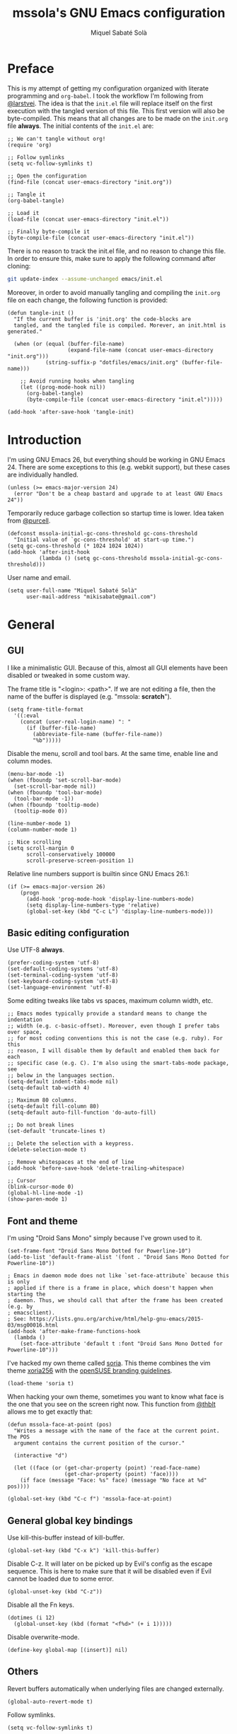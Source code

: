 #+TITLE: mssola's GNU Emacs configuration
#+AUTHOR: Miquel Sabaté Solà
#+EMAIL: mikisabate@gmail.com
#+BABEL: :cache yes
#+PROPERTY: header-args :tangle ~/.emacs.d/init.el

* Preface

This is my attempt of getting my configuration organized with literate
programming and =org-babel=. I took the workflow I'm following from [[https://github.com/larstvei][@larstvei]].
The idea is that the =init.el= file will replace itself on the first execution
with the tangled version of this file. This first version will also be
byte-compiled. This means that all changes are to be made on the =init.org=
file *always*. The initial contents of the =init.el= are:

#+BEGIN_SRC elisp :tangle no
;; We can't tangle without org!
(require 'org)

;; Follow symlinks
(setq vc-follow-symlinks t)

;; Open the configuration
(find-file (concat user-emacs-directory "init.org"))

;; Tangle it
(org-babel-tangle)

;; Load it
(load-file (concat user-emacs-directory "init.el"))

;; Finally byte-compile it
(byte-compile-file (concat user-emacs-directory "init.el"))
#+END_SRC

There is no reason to track the init.el file, and no reason to change this
file. In order to ensure this, make sure to apply the following command after
cloning:

#+BEGIN_SRC sh :tangle no
git update-index --assume-unchanged emacs/init.el
#+END_SRC

Moreover, in order to avoid manually tangling and compiling the =init.org= file
on each change, the following function is provided:

#+BEGIN_SRC elisp
(defun tangle-init ()
  "If the current buffer is 'init.org' the code-blocks are
  tangled, and the tangled file is compiled. Morever, an init.html is generated."

  (when (or (equal (buffer-file-name)
                   (expand-file-name (concat user-emacs-directory "init.org")))
            (string-suffix-p "dotfiles/emacs/init.org" (buffer-file-name)))

    ;; Avoid running hooks when tangling
    (let ((prog-mode-hook nil))
      (org-babel-tangle)
      (byte-compile-file (concat user-emacs-directory "init.el")))))

(add-hook 'after-save-hook 'tangle-init)
#+END_SRC

* Introduction

I'm using GNU Emacs 26, but everything should be working in GNU Emacs 24. There
are some exceptions to this (e.g. webkit support), but these cases are
individually handled.

#+BEGIN_SRC elisp
  (unless (>= emacs-major-version 24)
    (error "Don't be a cheap bastard and upgrade to at least GNU Emacs 24"))
#+END_SRC

Temporarily reduce garbage collection so startup time is lower. Idea taken from
[[https://github.com/purcell][@purcell]].

#+BEGIN_SRC elisp
  (defconst mssola-initial-gc-cons-threshold gc-cons-threshold
    "Initial value of `gc-cons-threshold' at start-up time.")
  (setq gc-cons-threshold (* 1024 1024 1024))
  (add-hook 'after-init-hook
            (lambda () (setq gc-cons-threshold mssola-initial-gc-cons-threshold)))
#+END_SRC

User name and email.

#+BEGIN_SRC elisp
(setq user-full-name "Miquel Sabaté Solà"
      user-mail-address "mikisabate@gmail.com")
#+END_SRC

* General

** GUI

I like a minimalistic GUI. Because of this, almost all GUI elements have been
disabled or tweaked in some custom way.

The frame title is "<login>: <path>". If we are not editing a file, then the
name of the buffer is displayed (e.g. "mssola: *scratch*").

#+BEGIN_SRC elisp
  (setq frame-title-format
    '((:eval
      (concat (user-real-login-name) ": "
        (if (buffer-file-name)
          (abbreviate-file-name (buffer-file-name))
          "%b")))))
#+END_SRC

Disable the menu, scroll and tool bars. At the same time, enable line and column
modes.

#+BEGIN_SRC elisp
  (menu-bar-mode -1)
  (when (fboundp 'set-scroll-bar-mode)
    (set-scroll-bar-mode nil))
  (when (fboundp 'tool-bar-mode)
    (tool-bar-mode -1))
  (when (fboundp 'tooltip-mode)
    (tooltip-mode 0))

  (line-number-mode 1)
  (column-number-mode 1)

  ;; Nice scrolling
  (setq scroll-margin 0
        scroll-conservatively 100000
        scroll-preserve-screen-position 1)
#+END_SRC

Relative line numbers support is builtin since GNU Emacs 26.1:

#+BEGIN_SRC elisp
(if (>= emacs-major-version 26)
    (progn
      (add-hook 'prog-mode-hook 'display-line-numbers-mode)
      (setq display-line-numbers-type 'relative)
      (global-set-key (kbd "C-c L") 'display-line-numbers-mode)))
#+END_SRC

** Basic editing configuration

Use UTF-8 *always*.

#+BEGIN_SRC elisp
  (prefer-coding-system 'utf-8)
  (set-default-coding-systems 'utf-8)
  (set-terminal-coding-system 'utf-8)
  (set-keyboard-coding-system 'utf-8)
  (set-language-environment 'utf-8)
#+END_SRC

Some editing tweaks like tabs vs spaces, maximum column width, etc.

#+BEGIN_SRC elisp
  ;; Emacs modes typically provide a standard means to change the indentation
  ;; width (e.g. c-basic-offset). Moreover, even though I prefer tabs over space,
  ;; for most coding conventions this is not the case (e.g. ruby). For this
  ;; reason, I will disable them by default and enabled them back for each
  ;; specific case (e.g. C). I'm also using the smart-tabs-mode package, see
  ;; below in the languages section.
  (setq-default indent-tabs-mode nil)
  (setq-default tab-width 4)

  ;; Maximum 80 columns.
  (setq-default fill-column 80)
  (setq-default auto-fill-function 'do-auto-fill)

  ;; Do not break lines
  (set-default 'truncate-lines t)

  ;; Delete the selection with a keypress.
  (delete-selection-mode t)

  ;; Remove whitespaces at the end of line
  (add-hook 'before-save-hook 'delete-trailing-whitespace)

  ;; Cursor
  (blink-cursor-mode 0)
  (global-hl-line-mode -1)
  (show-paren-mode 1)
#+END_SRC

** Font and theme

I'm using "Droid Sans Mono" simply because I've grown used to it.

#+BEGIN_SRC elisp
  (set-frame-font "Droid Sans Mono Dotted for Powerline-10")
  (add-to-list 'default-frame-alist '(font . "Droid Sans Mono Dotted for Powerline-10"))

  ; Emacs in daemon mode does not like `set-face-attribute` because this is only
  ; applied if there is a frame in place, which doesn't happen when starting the
  ; daemon. Thus, we should call that after the frame has been created (e.g. by
  ; emacsclient).
  ; See: https://lists.gnu.org/archive/html/help-gnu-emacs/2015-03/msg00016.html
  (add-hook 'after-make-frame-functions-hook
    (lambda ()
      (set-face-attribute 'default t :font "Droid Sans Mono Dotted for Powerline-10")))
#+END_SRC

I've hacked my own theme called [[https://github.com/mssola/soria][soria]]. This theme combines the vim theme
[[http://www.vim.org/scripts/script.php?script_id=2140][xoria256]] with the [[http://opensuse.github.io/branding-guidelines/][openSUSE branding guidelines]].

#+BEGIN_SRC elisp
  (load-theme 'soria t)
#+END_SRC

When hacking your own theme, sometimes you want to know what face is the one
that you see on the screen right now. This function from [[https://github.com/thblt/DotFiles][@thblt]] allows me to
get exactly that:

#+BEGIN_SRC elisp
(defun mssola-face-at-point (pos)
  "Writes a message with the name of the face at the current point.  The POS
  argument contains the current position of the cursor."

  (interactive "d")

  (let ((face (or (get-char-property (point) 'read-face-name)
                  (get-char-property (point) 'face))))
    (if face (message "Face: %s" face) (message "No face at %d" pos))))

(global-set-key (kbd "C-c f") 'mssola-face-at-point)
#+END_SRC

** General global key bindings

Use kill-this-buffer instead of kill-buffer.

#+BEGIN_SRC elisp
  (global-set-key (kbd "C-x k") 'kill-this-buffer)
#+END_SRC

Disable C-z. It will later on be picked up by Evil's config as the escape
sequence. This is here to make sure that it will be disabled even if Evil
cannot be loaded due to some error.

#+BEGIN_SRC elisp
  (global-unset-key (kbd "C-z"))
#+END_SRC

Disable all the Fn keys.

#+BEGIN_SRC elisp
  (dotimes (i 12)
    (global-unset-key (kbd (format "<f%d>" (+ i 1)))))
#+END_SRC

Disable overwrite-mode.

#+BEGIN_SRC elisp
  (define-key global-map [(insert)] nil)
#+END_SRC

** Others

Revert buffers automatically when underlying files are changed externally.

#+BEGIN_SRC elisp
  (global-auto-revert-mode t)
#+END_SRC

Follow symlinks.

#+BEGIN_SRC elisp
  (setq vc-follow-symlinks t)
#+END_SRC

Remove the initial message from the scratch buffer.

#+BEGIN_SRC elisp
  (setq initial-scratch-message nil)
#+END_SRC

Never kill the scratch buffer, bury it instead.

#+BEGIN_SRC elisp
(defadvice kill-buffer (around kill-buffer-around-advice activate)
  (let ((buffer-to-kill (ad-get-arg 0)))
    (if (equal buffer-to-kill "*scratch*")
        (bury-buffer)
      ad-do-it)))

(defadvice kill-this-buffer (around kill-buffer-around-advice activate)
  (let ((buffer-to-kill (ad-get-arg 0)))
    (if (equal buffer-to-kill "*scratch*")
        (bury-buffer)
      ad-do-it)))
#+END_SRC

No backups

#+BEGIN_SRC elisp
  (setq-default make-backup-files nil)
  (setq-default auto-save-default nil)
#+END_SRC

But at least save the list of recently open files.

#+BEGIN_SRC elisp
(require 'recentf)

(recentf-mode 1)
(global-set-key "\C-x\ \C-r" 'recentf-open-files)

; Save the list every 5 minutes
(run-at-time nil (* 5 60) 'recentf-save-list)
#+END_SRC

No welcome screen

#+BEGIN_SRC elisp
  (setq-default inhibit-startup-message t)
#+END_SRC

Enable y/n answers

#+BEGIN_SRC elisp
  (fset 'yes-or-no-p 'y-or-n-p)
#+END_SRC

Let flyspell be performant.

#+BEGIN_SRC elisp
  (defvar flyspell-issue-message-flag nil)
#+END_SRC

Save custom-variables somewhere else.

#+BEGIN_SRC elisp
  (setq custom-file (expand-file-name "custom.el" user-emacs-directory))
  (if (file-exists-p custom-file)
      (load custom-file))
#+END_SRC

* Calendar

We catalans start our weeks on Monday.

#+BEGIN_SRC elisp
  (defvar calendar-week-start-day 1)
#+END_SRC

Global key binding.

#+BEGIN_SRC elisp
  (global-set-key (kbd "M-c") 'calendar)
#+END_SRC

Fix some stuff for evil mode.

#+BEGIN_SRC elisp
  (with-eval-after-load "evil"
    (evil-set-initial-state 'calendar-mode 'normal)
    (evil-define-key 'normal calendar-mode-map
      "j" 'calendar-forward-week
      "k" 'calendar-backward-week
      "b" 'calendar-backward-day
      "h" 'calendar-backward-day
      "l" 'calendar-forward-day
      "w" 'calendar-forward-day
      "q" 'calendar-exit
      "\C-h" 'evil-window-left
      "\C-l" 'evil-window-right
      "\C-j" 'evil-window-down
      "\C-k" 'evil-window-up
      "\C-n" 'calendar-scroll-left-three-months
      "\C-p" 'calendar-scroll-right-three-months))
#+END_SRC

* General purpose defuns

I want to read the latest news. That's why I define a function that downloads
the =NEWS= file from the git server and then opens it in a buffer.

#+BEGIN_SRC elisp
  (defun mssola-view-emacs-latest-news ()
    "Allow users to fetch the latest Emacs' NEWS file."
    (interactive)

    (url-copy-file
     "http://git.savannah.gnu.org/cgit/emacs.git/plain/etc/NEWS"
     "/tmp/emacs-news" t)

    (find-file-read-only "/tmp/emacs-news" t))
#+END_SRC

Sometimes I want to debug my initialization time.

#+BEGIN_SRC elisp
  (defun emacs-init-time ()
    "Redefine the `emacs-init-time' function so it is more detailed.
  Idea taken from @purcell."

    (interactive)
    (let ((init-time
           (float-time (time-subtract after-init-time before-init-time))))
      (message "%.3fs" init-time)))
#+END_SRC

* Lisp packages
** Custom packages

Compile the =g.el= script and bind it to @@html:<kbd>M-g</kbd>@@.

#+BEGIN_SRC elisp
  (byte-compile-file (concat user-emacs-directory "lisp/g.el") t)
  (global-set-key (kbd "M-g") 'g)
#+END_SRC

** use-package

Initialize package.

#+BEGIN_SRC elisp
  (require 'package)

  (add-to-list 'package-archives
               '("melpa" . "http://melpa.milkbox.net/packages/") t)
  (add-to-list 'package-archives
               '("melpa-stable" . "https://stable.melpa.org/packages/") t)

  (package-initialize)
#+END_SRC

I'm using use-package to handle my installed packages. I don't know if it's
the best option or what because I haven't tested all the package managers
for Emacs out there. After trying some custom functions to handle
package-install, I decided on use-package because I feel more well-organized.

#+BEGIN_SRC elisp
  (unless (package-installed-p 'use-package)
    (package-refresh-contents)
    (package-install 'use-package))
#+END_SRC

Some =use-package= calls require =diminish.el= to be available. So, let's
require it here on the very top.

#+BEGIN_SRC elisp
(use-package diminish
  :ensure t)
#+END_SRC

* Project

First of all, load the silver searcher, which is a convenient and fast searcher.
Ayo silver!

#+BEGIN_SRC elisp
  (use-package ag
    :ensure t
    :config

    ; Avoid some disagreements between ag and evil.
    (with-eval-after-load 'evil
      (add-hook 'ag-mode-hook
                (lambda ()
                  (define-key ag-mode-map (kbd "n") 'evil-search-next)
                  (define-key ag-mode-map (kbd "N") 'evil-search-previous)
                  (define-key ag-mode-map (kbd "gg") 'evil-goto-first-line))))
    (setq ag-reuse-buffers t)
    (setq ag-reuse-window t))
#+END_SRC

Then, for keeping up with my projects I use the Projectile + Helm combination.

#+BEGIN_SRC elisp
  (use-package projectile
    :ensure t
    :config
    (projectile-mode 1))

  (use-package helm
    :ensure t
    :config
    (setq projectile-completion-system 'helm)

    ; Allow the search pattern to be on the header. Taken from this Reddit thread:
    ; https://www.reddit.com/r/emacs/comments/3asbyn/new_and_very_useful_helm_feature_enter_search/
    (setq helm-echo-input-in-header-line t)

    (defun helm-hide-minibuffer-maybe ()
      "Hide the minibuffer if we are in a Helm session"

      (when (with-helm-buffer helm-echo-input-in-header-line)
        (let ((ov (make-overlay (point-min) (point-max) nil nil t)))
          (overlay-put ov 'window (selected-window))
          (overlay-put ov 'face (let ((bg-color (face-background 'default nil)))
                                  `(:background ,bg-color :foreground ,bg-color)))
          (setq-local cursor-type nil))))

    (add-hook 'helm-minibuffer-set-up-hook 'helm-hide-minibuffer-maybe)
    (setq helm-split-window-inside-p t)

    ; Preview files with tab
    (define-key helm-map (kbd "<tab>") 'helm-execute-persistent-action)

    ; Show available options
    (define-key helm-map (kbd "C-a")  'helm-select-action)

    ; Some vim-like bindings
    (define-key helm-map (kbd "C-j") 'helm-next-line)
    (define-key helm-map (kbd "C-k") 'helm-previous-line)

    (global-set-key (kbd "M-x") 'helm-M-x)

    (use-package helm-ag
      :ensure t))

  (use-package helm-projectile
    :ensure t
    :config
    (helm-projectile-on)

    ; Define M-p as a way to quickly list all the available projects.
    (with-eval-after-load 'evil
      (define-key evil-normal-state-map (kbd "M-p")
        'helm-projectile-switch-project)))
#+END_SRC

I use @@html:<kbd>C-p</kbd>@@ as the binding for listing relevant files. This
binding works either by using =helm-projectile= or the regular =helm-find=
function. As a final touch, this binding also works for listing channels in ERC
buffers.

#+BEGIN_SRC elisp
(defun mssola-erc-helm-buffer-list ()
  "Returns a list with the ERC buffers."
  (mapcar 'buffer-name (erc-buffer-list)))

(defconst mssola-helm-source-erc-channel-list
      '((name . "ERC Channels")
        (candidates . mssola-erc-helm-buffer-list)
        (action . switch-to-buffer)))

(defun mssola-erc-helm-switch-buffer ()
  "Use helm to select an active ERC buffer."

  (interactive)

  (helm :sources '(mssola-helm-source-erc-channel-list)
        :buffer "*helm-erc-channels*"))

(defun mssola-find-file ()
  "Call the proper Helm function for finding files."

  (interactive)

  (if (string= major-mode "erc-mode")
      (mssola-erc-helm-switch-buffer)
    (condition-case nil
        (helm-projectile-find-file)
      (error
       (helm-find-files nil)))))

(with-eval-after-load 'evil
  (define-key evil-normal-state-map (kbd "C-p") 'mssola-find-file))
#+END_SRC

Similarly, =helm-ag= has two functions for applying =ag= on the project. I'm
binding to @@html:<kbd>,a</kbd>@@ a function that calls to the proper function.

#+BEGIN_SRC elisp
  (defun mssola-helm-ag ()
    "Call the right ag command for helm-ag."

    (interactive)

    (condition-case nil
        (helm-ag-project-root)
      (error (helm-ag))))

  (with-eval-after-load 'evil-leader
    (evil-leader/set-key "a" 'mssola-helm-ag))
#+END_SRC

* Edit

In this section I define some useful packages for editing. First of all, one of
the coolest packages out there is =undo-tree=. It allows you to navigate through
the undo history in a tree (because GNU Emacs is cool and keeps track of undo
actions in a tree structure instead of in a stack). This package is included in
recent versions of GNU Emacs.

#+BEGIN_SRC elisp
(with-eval-after-load 'undo-tree
  (global-undo-tree-mode 1)

  (setq undo-tree-visualizer-diff t
        undo-tree-visualizer-timestamps t
        undo-tree-visualizer-relative-timestamps t)

  (require 'diminish)
  (diminish 'undo-tree-mode)

  (with-eval-after-load 'evil-leader
    (evil-leader/set-key
      "u" 'undo-tree-visualize)))
#+END_SRC

Another important package is =flycheck=, which is an on-the-fly syntax checking
extension. This works with lots of languages with proper glue code.

#+BEGIN_SRC elisp
(use-package let-alist
  :ensure t)

(use-package flycheck
  :ensure t
  :diminish
  :config
  (add-hook 'after-init-hook 'global-flycheck-mode)

  ;; Only show the errors buffer if it isn't there and if I'm saving the
  ;; buffer.
  (setq flycheck-emacs-lisp-load-path 'inherit)
  (setq flycheck-check-syntax-automatically '(mode-enabled save))
  (setq flycheck-display-errors-function
    #'flycheck-display-error-messages-unless-error-list))
#+END_SRC

A recurring issue in speeches and presentations is that when showing something
with your editor, you have to increase/decrease the fonts. I use the
=default-text-scale= package for this.

#+BEGIN_SRC elisp
  (use-package default-text-scale
    :ensure t
    :config
    (global-set-key (kbd "C-+") 'default-text-scale-increase)
    (global-set-key (kbd "C--") 'default-text-scale-decrease))
#+END_SRC

Some languages use some delimiters a lot (e.g. lisp languages and
parenthesis). For this reason I'm using the =rainbow-delimiters= package, which
properly highlights each level in a different way (provided that your theme
supports it).

#+BEGIN_SRC elisp
  (use-package rainbow-delimiters
    :ensure t)
#+END_SRC

Enable =electric-pair-mode=, which automatically closes pairs like brackets:

#+BEGIN_SRC elisp
(electric-pair-mode 1)
#+END_SRC

I never use the mouse.

#+BEGIN_SRC elisp
(use-package disable-mouse
  :ensure t
  :config
  (global-disable-mouse-mode)
  (setq global-disable-mouse-mode-lighter ""))
#+END_SRC

Sometimes you begin typing a prefix, but then you forget the following
chord. For this reason =which-key= was created. It will show the available
commands for the current chord as a list.

#+BEGIN_SRC elisp
(use-package which-key
  :ensure t
  :diminish which-key-mode
  :config
  (which-key-mode))
#+END_SRC

For some modes it is important to count the number of words in the text. For
this, we have =wc-mode=.

#+BEGIN_SRC elisp
  (use-package wc-mode
    :ensure t)
#+END_SRC

Next on the list, we have =writeroom-mode=. I honestly don't use this package
that often, but it's cool to have a distraction-free screen from time to time.

#+BEGIN_SRC elisp
  (use-package writeroom-mode
    :ensure t)
#+END_SRC

The =expand-region= package is an extension that is based on a Vim one, which
expands the region of selection with a single key chord. Even if evil covers
most of my uses, it's convenient to have this tool anyways.

#+BEGIN_SRC elisp
(use-package expand-region
  :ensure t
  :config

  ; Set C-e as the expand command (mnemonic: expand). This command will
  ; supercede the evil binding for "move one line", which I never use anyways.
  (global-set-key (kbd "\C-e") 'er/expand-region)
  (with-eval-after-load 'evil
    (define-key evil-normal-state-map (kbd "\C-e") 'er/expand-region)
    (define-key evil-visual-state-map (kbd "\C-e") 'er/expand-region)))

(defun er/add-text-mode-expansions ()
  "This way we can also expand the region into paragraphs & pages in text mode.
Directly taken from: https://github.com/magnars/expand-region.el."

  (set (make-local-variable 'er/try-expand-list) (append
                                                  er/try-expand-list
                                                  '(mark-paragraph
                                                    mark-page))))

(add-hook 'text-mode-hook 'er/add-text-mode-expansions)
#+END_SRC

Editing files as root is a bit of a pain because usually the root user doesn't
have the same configuration as the current one, and attempting to do so can be
messy. So, instead of that, we could advice the =find-file= function so if the
file is not writable by the current user, then GNU Emacs will ask for editing
this same file as root:

#+BEGIN_SRC elisp
(defadvice find-file (after find-file-sudo activate)
  "Find file as root if necessary."
  (if (and buffer-file-name
           (not (file-writable-p buffer-file-name)))
    (if (yes-or-no-p "Do you want to edit this file as root?")
        (find-alternate-file (concat "/sudo:root@localhost:" buffer-file-name)))))
#+END_SRC

=YASnippet= allows people to define shortcuts for writing some common blocks.
Moreover, it comes with a set of builtin snippets already. Since I don't
remember some of these snippets, I've mapped @@html:<kbd>, h</kbd>@@ to
=yas-describe-tables=, which shows the available snippets in another buffer.

#+BEGIN_SRC elisp
(use-package yasnippet
  :ensure t
  :diminish yas-minor-mode
  :init (yas-global-mode)
  :config
  (yas-global-mode 1)
  (with-eval-after-load 'evil-leader
    (evil-leader/set-key "h" 'yas-describe-tables)))
#+END_SRC

=bool-flip= is a very simple utility that toggles truthy/falsey values.

#+BEGIN_SRC elisp
(use-package bool-flip
  :ensure t
  :config
  (global-set-key (kbd "C-c b") 'bool-flip-do-flip))
#+END_SRC

* Dired

I use dired mode mainly for attaching document into emails. That being said,
whenever I use it, I want basic evil movement.

#+BEGIN_SRC elisp
  (with-eval-after-load 'evil
    (evil-add-hjkl-bindings dired-mode-map 'normal
      (kbd "w") 'evil-forward-word-begin))
#+END_SRC

I also extend =dired= with some handy tweaks.

#+BEGIN_SRC elisp
(setq directory-free-space-args "-Pkh"
      dired-dwim-target t
      dired-omit-mode nil
      dired-recursive-copies 'always
      dired-recursive-deletes 'always
      delete-old-versions t)
#+END_SRC

And now instruct dired mode how to attach files when using mu4e. This is taken
from the [[https://www.djcbsoftware.nl/code/mu/mu4e/Dired.html#Dired][mu4e documentation]], and it's available by typing
@@html:<kbd>C-c RET C-a</kbd>@@.

#+BEGIN_SRC elisp
  (require 'gnus-dired)

  ;; Make the `gnus-dired-mail-buffers' function also work on message-mode derived
  ;; modes, such as mu4e-compose-mode.
  (defun gnus-dired-mail-buffers ()
    "Return a list of active message buffers."

    (let (buffers)
      (save-current-buffer
        (dolist (buffer (buffer-list t))
          (set-buffer buffer)
          (when (and (derived-mode-p 'message-mode)
                  (null message-sent-message-via))
            (push (buffer-name buffer) buffers))))
      (nreverse buffers)))

  (setq gnus-dired-mail-mode 'mu4e-user-agent)
  (add-hook 'dired-mode-hook 'turn-on-gnus-dired-mode)
#+END_SRC

* Evil

Forgive me, [[https://stallman.org/saint.html][Father]], for I have sinned. I've been exposed to modal editing
through Vim, and that has changed how I view editing for the foreseeable future.
Because of this, I use Evil. The following blocks include some heavy-lifting so
Evil and GNU Emacs work without hitting each other, and it also includes some
Evil extensions.

First of all, let's define a function that will be called whenever Evil is loaded.

#+BEGIN_SRC elisp
(defun mssola-evil ()
  "Configure evil mode."

  ; We can safely remap <C-u> because the counting will be handled a-la Vim.
  (define-key evil-normal-state-map (kbd "C-u") 'evil-scroll-up)

  ; Make window navigation easier.
  (define-key evil-normal-state-map (kbd "C-j") 'evil-window-down)
  (define-key evil-normal-state-map (kbd "C-k") 'evil-window-up)
  (define-key evil-normal-state-map (kbd "C-l") 'evil-window-right)
  (define-key evil-normal-state-map (kbd "C-h") 'evil-window-left)

  ; The window navigation tweaks effectively wipe out the help prefix, which
  ; is bad. Fortunately we can workaround this by providing "M-h" as the new
  ; help prefix. This prefix is only used in emacs mode to mark lines, which is
  ; something already handled by Evil.
  (define-key global-map (kbd "M-h") 'help-command)
  (fset 'help-command help-map)

  ; I use the Super key in combination with j & k to move around i3. Let's unset
  ; M- combos for these two fellows for whenever I misstype them.
  (global-unset-key (kbd "M-j"))
  (global-unset-key (kbd "M-k"))

  ; both this function and the subsequent lines about [escape] are taken from
  ; @aaronbieber configuration.
  (defun minibuffer-keyboard-quit ()
    "Abort recursive edit.
In Delete Selection mode, if the mark is active, just deactivate it;
then it takes a second \\[keyboard-quit] to abort the minibuffer."
    (interactive)
    (if (and delete-selection-mode transient-mark-mode mark-active)
        (setq deactivate-mark  t)
      (when (get-buffer "*Completions*") (delete-windows-on "*Completions*"))
      (abort-recursive-edit)))

  ;; Make escape quit everything, whenever possible.
  (define-key evil-normal-state-map [escape] 'keyboard-quit)
  (define-key evil-visual-state-map [escape] 'keyboard-quit)
  (define-key minibuffer-local-map [escape] 'minibuffer-keyboard-quit)
  (define-key minibuffer-local-ns-map [escape] 'minibuffer-keyboard-quit)
  (define-key minibuffer-local-completion-map [escape] 'minibuffer-keyboard-quit)
  (define-key minibuffer-local-must-match-map [escape] 'minibuffer-keyboard-quit)
  (define-key minibuffer-local-isearch-map [escape] 'minibuffer-keyboard-quit)

  ; I store macros on the <q> register for convenience, so I used to use the
  ; <C-q> combo to execute this macro in Vim. In Emacs though, this combo is
  ; reserved to a rather useful function, and I'd like to keep it that way. So,
  ; now the mapping is set to <C-2> (mnemonic: where the @ symbol is). Moreover,
  ; it's applied as many times as specified by the numeric prefix argument.
  (define-key evil-normal-state-map (kbd "C-2")
    (lambda (n)
      (interactive "p")
      (evil-execute-macro n "@q")))

  ; C-s: switch to normal mode and save the buffer. I know :)
  (define-key evil-normal-state-map (kbd "C-s") 'save-buffer)
  (define-key evil-insert-state-map (kbd "C-s")
    (lambda () (interactive) (save-buffer) (evil-force-normal-state))))
#+END_SRC

Now make sure that Evil is installed, and call the relevant configuration functions.

#+BEGIN_SRC elisp
(use-package evil
  :ensure t
  :config

  (add-hook 'evil-mode-hook 'mssola-evil)
  (evil-mode 1)

  ;; C-z is unused and it's close to my beloved C-c. Since I don't want to mess
  ;; with one of the most sacred Emacs prefixes, I'm moving to C-z.
  (define-key key-translation-map (kbd "C-z") [escape])
  (define-key evil-operator-state-map (kbd "C-z") 'keyboard-quit)
  (set-quit-char "C-z")

  ;; Use the proper initial evil state for the following modes.
  (evil-set-initial-state 'help-mode 'normal)
  (evil-set-initial-state 'debugger-mode 'normal)
  (evil-set-initial-state 'describe-mode 'normal)
  (evil-set-initial-state 'Buffer-menu-mode 'normal)
#+END_SRC

If Evil was properly loaded, then make sure that the following Evil-related
packages are installed and configured as well. I start by defining the
=evil-leader= package, which brings the @@html:<kbd>leader</kbd>@@ feature from
Vim into Evil.

#+BEGIN_SRC elisp
  (use-package evil-leader
    :ensure t
    :config
    (global-evil-leader-mode)
    (evil-leader/set-leader ",")
    (setq evil-leader/in-all-states 1)
    (evil-leader/set-key
      "," 'back-to-indentation
      "c" 'delete-window
      "k" 'kill-buffer-and-window
      "v" 'split-window-right
      "V" (lambda () (interactive) (split-window-right) (other-window 1))
      "f" 'flycheck-list-errors
      "e" 'eval-last-sexp
      "b" 'view-buffer
      "o" 'browse-url-at-point))
#+END_SRC

Another handy Vim plugin that has made it into Evil is =evil-surround=, which
defines a new text object for surrounding characters (e.g. change a string from
having double quotes with single quotes in a single command).

#+BEGIN_SRC elisp
  (use-package evil-surround
    :ensure t
    :config
    (global-evil-surround-mode 1))
#+END_SRC

Next is another Vim plugin that has been ported to Evil: =evil-commentary=. This
package defines a new motion for comments, which is bound to
@@html:<kbd>gc</kbd>@@. So, for example, @@html:<kbd>gcc</kbd>@@ will comment
the current line, regardless of the programming language.

#+BEGIN_SRC elisp
  (use-package evil-commentary
    :ensure t
    :config
    (evil-commentary-mode t))
#+END_SRC

Another cool package is =evil-args= which defines the argument text object. This
text object can be targeted with the =a= character, and we can move backward and
forward through arguments with @@html:<kbd>H</kbd>@@ and @@html:<kbd>L</kbd>@@
respectively.

#+BEGIN_SRC elisp
  (use-package evil-args
    :ensure t
    :config
    ; Configuration taken from the documentation of evil-args.

    ;; Bind evil-args text objects
    (define-key evil-inner-text-objects-map "a" 'evil-inner-arg)
    (define-key evil-outer-text-objects-map "a" 'evil-outer-arg)

    ;; Bind evil-forward/backward-args
    (define-key evil-normal-state-map "L" 'evil-forward-arg)
    (define-key evil-normal-state-map "H" 'evil-backward-arg)
    (define-key evil-motion-state-map "L" 'evil-forward-arg)
    (define-key evil-motion-state-map "H" 'evil-backward-arg))
#+END_SRC

Last but not least, =evil-numbers= brings a couple of bindings available to Vim
into Evil: @@html:<kbd>C-a</kbd>@@ for increasing a number, and
@@html:<kbd>C-c -</kbd>@@ for decreasing it (modified because
@@html:<kbd>C-z</kbd>@@ is my escape sequence).

#+BEGIN_SRC elisp
  (use-package evil-numbers
    :ensure t
    :config
    (define-key evil-normal-state-map (kbd "C-a") 'evil-numbers/inc-at-pt)
    (define-key evil-normal-state-map (kbd "C-c -") 'evil-numbers/dec-at-pt)))
#+END_SRC

* Magit

A git porcelain for GNU Emacs. Even if I'm still using the git CLI, it's
certainly useful for some common tasks (I guess that I still need some learning).

#+BEGIN_SRC elisp
(use-package magit
  :ensure t
  :config
#+END_SRC

In some cases normal mode is not the right mode (e.g. commit mode). For these
cases, set the proper default mode.

#+BEGIN_SRC elisp
  (with-eval-after-load 'evil
    (add-hook 'git-commit-mode-hook 'evil-insert-state)
    (evil-set-initial-state 'magit-log-edit-mode 'insert))
#+END_SRC

Set a key binding for =magit-log-buffer-file=.

#+BEGIN_SRC elisp
  (global-set-key (kbd "C-c l") 'magit-log-buffer-file)
#+END_SRC

And repair some key bindings from Evil mode.

#+BEGIN_SRC elisp
  (with-eval-after-load 'evil-leader
    (evil-leader/set-key "s" 'magit-status)

    (use-package evil-magit
      :ensure t
      :config

      ; The magit + evil-magit combo messes up some chords, let's fix this.
      (evil-define-key 'normal magit-mode-map
        "\C-h" 'evil-window-left
        "\C-l" 'evil-window-right
        "\C-j" 'evil-window-down
        "\C-k" 'evil-window-up
        "\M-p"  'helm-projectile-switch-project))))
#+END_SRC

* mu4e

I use [[http://www.djcbsoftware.nl/code/mu/][mu]] and [[http://www.djcbsoftware.nl/code/mu/mu4e.html][mu4e]] to manage my email. The configuration for this has been taken
mainly from the documentation, plus some cool remarks on Reddit. This
configuration makes quite some assumptions. Read the =emacs/README.org= file as
provided in my [[https://github.com/mssola/dotfiles][dotfiles]] project to get more details.

I'm using an RPM that I've built on [[https://build.opensuse.org/package/show/home:mssola/mu][OBS]] which installs mu4e globally.

#+BEGIN_SRC elisp
  (add-to-list 'load-path "/usr/share/emacs/site-lisp/mu4e")
  (require 'mu4e)

  (when (featurep 'mu4e)
#+END_SRC

Diferent SMTP options that will be used for each context.

#+BEGIN_SRC elisp
  (setq message-send-mail-function 'smtpmail-send-it
        mu4e-maildir (expand-file-name "~/.mail")
        starttls-use-gnutls t)
#+END_SRC

After that, I am defining some functions that will be used in various parts of
the configuration.

#+BEGIN_SRC elisp
(defun mssola-smtp (server port)
  "Set SMTP variables depending on the given SERVER and PORT."

  (require 'smtpmail)

  (setq smtpmail-starttls-credentials
        '((server port nil nil))
        smtpmail-auth-credentials
        (expand-file-name "~/.authinfo.gpg")
        smtpmail-default-smtp-server server
        smtpmail-smtp-server server
        smtpmail-smtp-service port))

; https://www.reddit.com/r/emacs/comments/47t9ec/share_your_mu4econtext_configs/d0fsih6
(defun mu4e-message-maildir-matches (msg rx)
  "Returns true if the maildir of MSG matches the given regexp RX."

  (when rx
    (if (listp rx)
        ;; if rx is a list, try each one for a match
        (or (mu4e-message-maildir-matches msg (car rx))
            (mu4e-message-maildir-matches msg (cdr rx)))
      ;; not a list, check rx
      (string-match rx (mu4e-message-field msg :maildir)))))

(defun suse-refile-folder (key)
  "Returns the refile folder for the given SUSE account in the KEY arg"
  (concat "/" key "/Archives/"
          (format-time-string "%Y" (current-time))))
#+END_SRC

Now it's time to define the different contexts that I have. Defining contexts
this way is relatively new (since mu 0.9.16).

#+BEGIN_SRC elisp
  (setq mu4e-contexts
        `(
          ;; GMail
          ,(make-mu4e-context
            :name "gmail"
            :enter-func (lambda ()
                          (mu4e-message "Switching to gmail.com")
                          (mssola-smtp "smtp.gmail.com" 587))
            :match-func (lambda (msg)
                          (when msg
                            (mu4e-message-maildir-matches msg "^/gmail")))
            :vars '(
                    (user-mail-address     . "mikisabate@gmail.com")
                    (mu4e-reply-to-address . "mikisabate@gmail.com")
                    (mu4e-drafts-folder    . "/gmail/Drafts")
                    (mu4e-sent-folder      . "/gmail/Sent")
                    (mu4e-refile-folder    . "/gmail/All")
                    (mu4e-trash-folder     . "/gmail/Trash")))

          ;; suse.com
          ,(make-mu4e-context
            :name "comsuse"
            :enter-func (lambda ()
                          (mu4e-message "Switching to suse.com")
                          (mssola-smtp "smtp.novell.com" 26))
            :match-func (lambda (msg)
                          (when msg
                            (mu4e-message-maildir-matches msg "^/susecom")))
            :vars `(
                    (user-mail-address     . "msabate@suse.com")
                    (mu4e-reply-to-address . "msabate@suse.com")
                    (mu4e-drafts-folder    . "/susecom/Drafts")
                    (mu4e-sent-folder      . "/susecom/Sent")
                    (mu4e-refile-folder    . ,(suse-refile-folder "susecom"))
                    (mu4e-trash-folder     . "/susecom/Trash")))

          ;; suse.de
          ,(make-mu4e-context
            :name "desuse"
            :enter-func (lambda ()
                          (mu4e-message "Switching to suse.de")
                          (mssola-smtp "imap.suse.de" 587))
            :match-func (lambda (msg)
                          (when msg
                            (mu4e-message-maildir-matches msg "^/susede")))
            :vars `(
                    (user-mail-address     . "msabate@suse.de")
                    (mu4e-reply-to-address . "msabate@suse.de")
                    (mu4e-drafts-folder    . "/susede/Drafts")
                    (mu4e-sent-folder      . "/susede/Sent")
                    (mu4e-refile-folder    . ,(suse-refile-folder "susede"))
                    (mu4e-trash-folder     . "/susede/Trash")))))
#+END_SRC

If mu4e cannot figure things out, ask me.

#+BEGIN_SRC elisp
  (setq mu4e-context-policy 'ask)
  (setq mu4e-compose-context-policy 'ask)
#+END_SRC

Fill the =mu4e-user-mail-address-list= variable with the contexts.

#+BEGIN_SRC elisp
  (setq mu4e-user-mail-address-list
        (delq nil
              (mapcar (lambda (context)
                        (when (mu4e-context-vars context)
                          (cdr (assq 'user-mail-address
                                     (mu4e-context-vars context)))))
                      mu4e-contexts)))
#+END_SRC

Setting my bookmarks

#+BEGIN_SRC elisp
(setq mu4e-bookmarks
      '(("maildir:/gmail/inbox OR maildir:/susecom/inbox OR maildir:/susede/inbox" "Inbox Folders" ?n)
        ("maildir:/gmail/Sent OR maildir:/susecom/Sent OR maildir:/susede/Sent" "Sent Folders" ?s)
        ("flag:unread AND NOT flag:trashed" "Unread messages" ?u)
        ("date:today..now" "Today's messages" ?t)))
#+END_SRC

The following signature looks alright regardless of whether the client supports
format=flowed or not.

#+BEGIN_SRC elisp
  (setq mu4e-compose-signature
        (concat
         "Miquel Sabaté Solà,\n"
         "PGP: 4096R / 1BA5 3C7A C93D CA2A CFDF DA97 96BE 8C6F D89D 6565\n"))
#+END_SRC

Sign outgoing emails always.

#+BEGIN_SRC elisp
  (add-hook 'message-send-hook 'mml-secure-message-sign-pgpmime)
#+END_SRC

To avoid UID clashes. See [[http://pragmaticemacs.com/emacs/fixing-duplicate-uid-errors-when-using-mbsync-and-mu4e/][this]].

#+BEGIN_SRC elisp
  (setq mu4e-change-filenames-when-moving t)
#+END_SRC

Miscellaneous settings.

#+BEGIN_SRC elisp
(setq mu4e-html2text-command "w3m -T text/html"
      mu4e-attachment-dir  "~/Downloads"
      mu4e-headers-date-format "%Y-%m-%d %H:%M"
      message-citation-line-format "%N @ %Y-%m-%d %H:%M %Z:\n"
      message-citation-line-function 'message-insert-formatted-citation-line
      message-kill-buffer-on-exit t
      mu4e-get-mail-command "mbsync -aqV"
      mu4e-update-interval 600
      mu4e-compose-dont-reply-to-self t
      mu4e-compose-format-flowed t
      mu4e-view-show-addresses t
      mu4e-headers-skip-duplicates t
      mu4e-headers-include-related t
      mu4e-headers-auto-update t)
#+END_SRC

The headers to show in the headers list a pair of a field and its width,
with `nil' meaning 'unlimited' (better only use that for the last field.
These are the defaults:

#+BEGIN_SRC elisp
  (setq mu4e-headers-fields
        '( (:date          .  18)
           (:mailing-list  .  15)
           (:from-or-to    .  20)
           (:subject       .  nil)))
#+END_SRC

Show images

#+BEGIN_SRC elisp
  (setq mu4e-view-show-images t
        mu4e-view-image-max-width 800)

  ; Use imagemagick, if available
  (when (fboundp 'imagemagick-register-types)
    (imagemagick-register-types))
#+END_SRC

Correct some key bindings that are screwed up by =evil-mode=:

#+BEGIN_SRC elisp
(evil-define-key 'normal mu4e-view-mode-map
  ";" 'mu4e-context-switch
  "e" 'mu4e-view-save-attachment
  "F" 'mu4e-compose-forward)
#+END_SRC

As of 0.9.18 and GNU Emacs 25, the =mu4e-action-with-xwidget= can be used to
render an HTML message with Webkit.

#+BEGIN_SRC elisp
  (if (>= emacs-major-version 25)
      (add-to-list 'mu4e-view-actions
                   '("webkit" . mu4e-action-view-with-xwidget)))
#+END_SRC

Look for =mu4e-msg2pdf= in the exec path. The reason for this is that the OBS
package installs mu's =toys= into the exec path, but =mu4e= doesn't really count
on it.

#+BEGIN_SRC elisp
  (let ((exec (locate-file "msg2pdf" exec-path exec-suffixes)))
    (if exec
        (setq mu4e-msg2pdf exec)))
#+END_SRC

Adding hooks for composing and viewing messages.

#+BEGIN_SRC elisp
  (defun mssola-compose-mode ()
    "My settings for message composition."

    ; If we are composing an email from scratch, it's more convenient to be in
    ; insert mode. Otherwise start with normal mode.
    (with-eval-after-load 'evil
      (if mu4e-compose-parent-message
          (evil-set-initial-state 'mu4e-compose-mode 'normal)
        (evil-set-initial-state 'mu4e-compose-mode 'insert)))

    ; Guess hard newlines
    (use-hard-newlines t 'guess)

    ; So it's easy to encrypt/decrypt emails.
    (epa-mail-mode)

    ; Spellz
    (flyspell-mode))

  (add-hook 'mu4e-compose-mode-hook 'mssola-compose-mode)

  ; I want to read messages in the format that the sender used. I'm also
  ; enabling epa-mail-mode, so it's easy to decrypt received emails.
  (add-hook 'mu4e-view-mode-hook
            (lambda ()
              (epa-mail-mode)
              (visual-line-mode 1)))
#+END_SRC

I want desktop notifications when receiving email.

#+BEGIN_SRC elisp
  (use-package mu4e-alert
    :ensure t
    :config

    ; Notify me for unread emails from my inbox.
    (mu4e-alert-set-default-style 'libnotify)
    (add-hook 'after-init-hook #'mu4e-alert-enable-notifications)
    (add-hook 'after-init-hook #'mu4e-alert-enable-mode-line-display)
    (setq mu4e-alert-interesting-mail-query
          (concat
           "(maildir:/gmail/inbox OR maildir:/susecom/inbox OR maildir:/susede/inbox) "
           "AND flag:unread AND NOT flag:trashed"))
    (setq mu4e-alert-email-notification-types '(count)))

  ; Evil mode in mu4e
  (with-eval-after-load 'evil
    (use-package evil-mu4e
      :ensure t
      :config

      ; Idea taken from evil-mu4e.el
      (defvar mssola-evil-mu4e-mode-map-bindings
        `((,evil-mu4e-state mu4e-headers-mode-map "\C-u" evil-scroll-up)
          (,evil-mu4e-state mu4e-main-mode-map    "\C-u" evil-scroll-up)
          (,evil-mu4e-state mu4e-view-mode-map    "h" evil-backward-char)))

      (dolist (binding mssola-evil-mu4e-mode-map-bindings)
        (evil-define-key
          (nth 0 binding) (nth 1 binding) (nth 2 binding) (nth 3 binding)))))
#+END_SRC

And finally define a proper shortcut.

#+BEGIN_SRC elisp
  ; The trailing parenthesis closes the "(when (featurep 'mu4e)" statement from
  ; the very beginning.
  (global-set-key (kbd "C-c m") 'mu4e))
#+END_SRC

* org

[[http://orgmode.org/][org mode]] is an incredible tool that keeps me organized: TODOs, notes, agenda,
etc. Moreover, it's built in GNU Emacs:

#+BEGIN_SRC elisp
(require 'org)
#+END_SRC

** General settings

First of all, let me define some helper functions.

#+BEGIN_SRC elisp
  (defun mssola-org-skip-if-priority (priority &optional subtree)
    "Skip an agenda item if it has a priority of PRIORITY.
  PRIORITY may be one of the characters ?A, ?B, or ?C.
  Skips the current entry unless SUBTREE is not nil.  This function has been
  copied from @aaronbieber."

    (let ((end (if subtree (save-excursion (org-end-of-subtree t))
                 (save-excursion (progn (outline-next-heading) (1- (point))))))
          (pri-value (* 1000 (- org-lowest-priority priority)))
          (pri-current (org-get-priority (thing-at-point 'line t))))
      (if (= pri-value pri-current)
          end
        nil)))

  (defun mssola-org-skip-if-not-closed-in-day (time &optional subtree)
    "Skip entries that were not closed in the given TIME.
  Skip the current entry unless SUBTREE is not nil, in which case skip
  the entire subtree.  Idea taken from @aaronbieber"

    (let ((end (if subtree (save-excursion (org-end-of-subtree t))
                 (save-excursion (progn (outline-next-heading) (1- (point))))))
          (day-prefix (format-time-string "%Y-%m-%d" time)))

      (if (save-excursion
            (and (re-search-forward org-closed-time-regexp end t)
                 (string= (substring (match-string-no-properties 1) 0 10) day-prefix)))
          nil
        end)))
#+END_SRC

Some general UI settings for org mode.

#+BEGIN_SRC elisp
(setq org-src-tab-acts-natively t
      org-confirm-babel-evaluate nil
      org-edit-src-content-indentation 0)

(setq org-todo-keywords
      '((sequence "TODO(t)"  "|"  "DONE(d!)")
        (sequence "IDEA(i)"  "WORKING(w)"  "|"  "USED(u@/!)"  "DISCARDED(x@/!)")))

(setq org-todo-keyword-faces
      '(("TODO"      . org-todo)
        ("IDEA"      . font-lock-constant-face)
        ("WORKING"   . font-lock-constant-face)
        ("DONE"      . org-done)
        ("USED"      . org-done)
        ("DISCARDED" . org-done)))
#+END_SRC

Logging settings.

#+BEGIN_SRC elisp
  (setq org-log-done t)
  (setq org-log-redeadline (quote time))
  (setq org-log-reschedule (quote time))
#+END_SRC

Where org files reside.

#+BEGIN_SRC elisp
  (setq org-agenda-files '("~/org/"))
#+END_SRC

** Publishing

In order to publish files into HTML, I would like to have =htmlize= installed.
This package allows org to export to HTML in a better way (e.g. allowing code
blocks to be converted into HTML as well, so we can properly colorize it).

#+BEGIN_SRC elisp
(use-package htmlize
  :ensure t)
#+END_SRC

And now let's set all the related settings.

#+BEGIN_SRC elisp
(setq org-src-fontify-natively t
      org-html-include-timestamps nil
      org-html-toplevel-hlevel 2
      org-html-htmlize-output-type 'css
      org-export-with-section-numbers nil
      org-export-with-sub-superscripts nil
      org-export-htmlize-output-type 'css)
#+END_SRC

Sometimes it's useful to export to LaTeX. That is, when you are simply writing a
quick document that will end up being converted into LaTeX and finally into PDF:

#+BEGIN_SRC elisp
(require 'ox-latex)

(unless (boundp 'org-latex-classes)
  (setq org-latex-classes nil))

(add-to-list 'org-latex-classes
             '("article"
               "\\documentclass{article}"
               ("\\section{%s}" . "\\section*{%s}")
               ("\\subsection{%s}" . "\\subsection*{%s}")
               ("\\subsubsection{%s}" . "\\subsubsection*{%s}")
               ("\\paragraph{%s}" . "\\paragraph*{%s}")
               ("\\subparagraph{%s}" . "\\subparagraph*{%s}")))
#+END_SRC

You can also export org documents to man pages. In order to do so, you have to
perform this first:

#+BEGIN_SRC elisp
(require 'ox-man)
#+END_SRC

Setup a function to toggle =org-publish-current-file= on save:

#+BEGIN_SRC elisp
(defun toggle-org-publish-current-file-on-save ()
  (interactive)
  (if (memq 'org-publish-current-file after-save-hook)
      (progn
        (remove-hook 'after-save-hook 'org-publish-current-file t)
        (message "Disabled org-publish-current-file for current buffer..."))
    (add-hook 'after-save-hook 'org-publish-current-file nil t)
    (message "Enabled org-publish-current-file for current buffer...")))
#+END_SRC

Also hide the "Footnotes: " title on footnotes:

#+BEGIN_SRC elisp
(setq org-html-footnotes-section "<div id=\"footnotes\">
<!-- Hack: %s -->
<div id=\"text-footnotes\">
%s
</div>
</div>")
#+END_SRC

** Agenda

Custom commands for =org-agenda=.

#+BEGIN_SRC elisp
  (setq org-agenda-custom-commands
        '(("p" "Printed agenda"
           ; Daily agenda with a 2-weeks deadline warning. Tasks are
           ; represented as [ ] items.
           ((agenda ""
                    ((org-agenda-ndays 1)
                     (org-deadline-warning-days 14)
                     (org-agenda-todo-keyword-format "[ ]")
                     (org-agenda-scheduled-leaders '("" ""))))

           ; Display a "High Priority" list of tasks on top.
            (tags "PRIORITY=\"A\""
                  ((org-agenda-skip-function '(org-agenda-skip-entry-if 'todo 'done))
                   (org-agenda-sorting-strategy '(tag-up priority-down))
                   (org-agenda-todo-keyword-format "")
                   (org-agenda-overriding-header "\nHigh priority\n--------------\n")))


            ; All tasks except those already listed as high priority or
            ; ideas. Scheduled and deadlines are also ignored here.
            (alltodo ""
                     ((org-agenda-skip-function '(or (mssola-org-skip-if-priority ?A)
                                                     (org-agenda-skip-entry-if 'todo '("IDEA" "WORKING"))
                                                     (org-agenda-skip-if nil '(scheduled deadline))))
                      (org-agenda-sorting-strategy '(tag-up priority-down))
                      (org-agenda-todo-keyword-format "")
                      (org-agenda-overriding-header "\nAll tasks\n----------\n")))

            ; List of ideas.
            (todo "IDEA"
                  ((org-agenda-overriding-header "\nIdeas\n------\n")
                   (org-agenda-todo-keyword-format ""))))

           ((org-agenda-compact-blocks t)
            (org-agenda-remove-tags t)))

          ; List of done items. Useful for standups, review meetings, weekly
          ; reports, etc.
          ("d" "Done items"
           ; First show the items done yesterday. Useful for standups.
           ((todo "DONE"
                  ((org-agenda-overriding-header "Done yesterday\n---------------\n")
                   (org-agenda-skip-function
                    '(mssola-org-skip-if-not-closed-in-day
                      (time-subtract (current-time) (seconds-to-time 86400))))
                   (org-agenda-todo-keyword-format "")))

            ; Then show what I've done today.
            (todo "DONE"
                  ((org-agenda-overriding-header "\nDone today\n-----------\n")
                   (org-agenda-skip-function
                    '(mssola-org-skip-if-not-closed-in-day
                      (current-time)))
                   (org-agenda-todo-keyword-format "")))

            ; Finally show what I've been doing in the past 15 days. Useful for
            ; review meetings and weekly reports.
            (todo "DONE"
                  ((org-agenda-start-day "-15d")
                   (org-agenda-span 15)
                   (org-agenda-start-on-weekday nil)
                   (org-agenda-todo-keyword-format "")
                   (org-agenda-scheduled-leaders '("" ""))
                   (org-agenda-overriding-header "\nDone during the past 15 days\n-----------------------------\n"))))

           ((org-agenda-compact-blocks t)
            (org-agenda-remove-tags t)))))
#+END_SRC

The prefix for the different kinds of types being used.

#+BEGIN_SRC elisp
  (setq org-agenda-prefix-format '((agenda . "%t%s")
                                   (tags   . "%c:%s")
                                   (todo   . "%c:%t%s")))
#+END_SRC

Set up a key binding for org-agenda.

#+BEGIN_SRC elisp
(global-set-key (kbd "C-c a") 'org-agenda)
#+END_SRC

** Capture

Set the default notes file and the key binding.

#+BEGIN_SRC elisp
(setq org-default-notes-file (concat org-directory "/notes.org"))
(define-key global-map "\C-cc" 'org-capture)
#+END_SRC

And finally set =org-capture-templates=.

#+BEGIN_SRC elisp
(setq org-capture-templates
      `(("t" "todo" entry (file "") "* TODO %?\n%U\n")
        ("i" "idea" entry (file "") "* %? :IDEA:\n%U\n%a\n")))
#+END_SRC

** Publish project

I write blog posts with org-mode. Here's the trick:

#+BEGIN_SRC elisp
(setq org-publish-project-alist
      '(("org-mssola"
         ;; Path to your org files.
         :base-directory "~/Projects/mssola/jo/org/"
         :base-extension "org"

         ;; Path to your Jekyll project.
         :publishing-directory "~/Projects/mssola/jo/_i18n"
         :recursive t
         :publishing-function org-html-publish-to-html
         :headline-levels 4
         :html-extension "html"
         :body-only t ;; Only export section between <body> </body>
         )

        ("mssola" :components ("org-mssola"))))
#+END_SRC

** Other

Insert a <kbd></kbd> value in org mode. See this [[http://emacs.stackexchange.com/questions/2206/i-want-to-have-the-kbd-tags-for-my-blog-written-in-org-mode][StackExchange answer]].

#+BEGIN_SRC elisp
(defun endless/insert-key (key)
  "Ask for a key then insert its description.
Will work on both org-mode and any mode that accepts plain html."
  (interactive "kType key sequence: ")
  (let* ((is-org-mode (derived-mode-p 'org-mode))
         (tag (if is-org-mode
                  "@@html:<kbd>%s</kbd>@@"
                "<kbd>%s</kbd>")))
    (if (null (equal key "\r"))
        (insert
         (format tag (help-key-description key nil)))
      (insert (format tag ""))
      (forward-char (if is-org-mode -8 -6)))))

(define-key org-mode-map "\C-ck" #'endless/insert-key)
#+END_SRC

** TODO shortcut for making an org link, and transforming a link into a proper org link
** TODO make it work with evil
** TODO Proper keybindings for quick access.

** TODO shortcuts for stuff like: create something urgent for today

* IRC

I'm using [[https://www.gnu.org/software/emacs/manual/html_mono/erc.html][ERC]] for IRC.

#+BEGIN_SRC elisp
(use-package erc
  :config
#+END_SRC

First of all, let's add some basic modules.

#+BEGIN_SRC elisp
  (dolist (mod '(autojoin track truncate))
    (add-to-list 'erc-modules mod))
#+END_SRC

Setting up basic stuff.

#+BEGIN_SRC elisp
  (setq erc-hide-list '("PART")
        erc-prompt (lambda () (concat (buffer-name) ">"))
        erc-track-exclude-types '("JOIN" "NICK" "PART" "QUIT" "MODE")
        erc-server-coding-system '(utf-8 . utf-8)
        erc-kill-buffer-on-part t
        erc-kill-queries-on-quit t
        erc-kill-server-buffer-on-quit t
        erc-fill-column 100
        erc-fill-prefix ""
        erc-timestamp-format "[%H:%M] "
        erc-insert-timestamp-function 'erc-insert-timestamp-left
        erc-insert-away-timestamp-function 'erc-insert-timestamp-left
        erc-hide-timestamps nil
        erc-whowas-on-nosuchnick t
        erc-public-away-p nil
        erc-echo-notice-always-hook '(erc-echo-notice-in-minibuffer)
        erc-auto-set-away nil
        erc-autoaway-message "%i seconds out..."
        erc-away-nickname "msabate"
        erc-enable-logging t
        erc-query-on-unjoined-chan-privmsg t)
#+END_SRC

Let's log messages whenever I receive/send them. The other option is to only do
that on =/quit= or =/part=, but it's better to be safe than sorry.

#+BEGIN_SRC elisp
  (require 'erc-log)
  (erc-log-enable)

  (setq erc-log-channels-directory "~/.emacs.d/erc"
        erc-save-buffer-on-part nil
        erc-save-queries-on-quit nil
        erc-log-write-after-send t
        erc-log-write-after-insert t)
#+END_SRC

Servers and channels to auto-join.

#+BEGIN_SRC elisp
  (setq erc-autojoin-channels-alist
        '(("irc.freenode.net" "#gnu" "#emacs")
          ("irc.nue.suse.com" "#suse" "#docker")))
#+END_SRC

Use the =erc-hl-nicks= package, so highlight support for nicknames is better.

#+BEGIN_SRC elisp
(use-package erc-hl-nicks
  :ensure t
  :init
  (with-eval-after-load 'erc
    (add-to-list 'erc-modules 'hl-nicks)))
#+END_SRC

I want to have a desktop notification whenever someone mentions my name. For
this, I'm using the =erc-notifications= package which is built in ERC since
GNU Emacs 24.3.

#+BEGIN_SRC elisp
(with-eval-after-load 'erc
  (setq erc-notifications-icon
        (concat
         "/usr/share/emacs/"
         (format "%s.%s" emacs-major-version emacs-minor-version)
         "/etc/images/icons/hicolor/24x24/apps/emacs.png"))
  (add-to-list 'erc-modules 'notifications))
#+END_SRC

At this point, we can safely update all the loaded ERC modules.

#+BEGIN_SRC elisp
  (add-hook 'erc-connect-pre-hook
            (lambda (x) (erc-update-modules)))
#+END_SRC

Start some modules which won't do it by default. Moreover, according to the [[https://www.emacswiki.org/emacs/ErcFilling][wiki]]
=auto-fill-mode= should be disabled if I'm using =erc-fill-mode=.

#+BEGIN_SRC elisp
  (add-hook 'erc-mode-hook
            '(lambda ()
               (erc-track-mode t)
               (auto-fill-mode -1)
               (erc-log-mode 1)
               (erc-autojoin-mode 1)))
#+END_SRC

And now define a function to connect to both IRC servers.

#+BEGIN_SRC elisp
  (defun mssola-erc ()
    "Join pre-specified servers and channels."

    (interactive)

    (erc :server "irc.freenode.net" :port 6667 :nick "mssola")
    (erc-tls :server "irc.nue.suse.com" :port 6697 :nick "mssola"))

  (global-set-key (kbd "C-c i") 'mssola-erc))
#+END_SRC

* Languages

** General

First of all, define a function that identifies some warning keywords
(e.g. TODO). This function can then be applied to the proper mode.

#+BEGIN_SRC elisp
  (defun warnings-mode-hook ()
    "Hook for enabling the warning face on strings with a warning prefix."

    (font-lock-add-keywords nil
      '(("\\(XXX\\|FIXME\\|TODO\\|HACK\\|NOTE\\|BUG\\)"
      1 font-lock-warning-face prepend))))
#+END_SRC

Text mode is not a programming language, but it's used quite often in this
context too. In this case, I want spell check and =wc-mode= activated.

#+BEGIN_SRC elisp
  (add-hook 'text-mode-hook
            (lambda ()
              (flyspell-mode 1)
              (wc-mode 1)))
#+END_SRC

** Shell

#+BEGIN_SRC elisp
(use-package bats-mode
  :ensure t)
#+END_SRC

** Lisp

Emacs lisp needs =rainbow-delimiters=, so the amount of parenthesis is less
confusing. Moreover, I'm also enabling =eldoc-mode= and the aforementioned
=warnings-mode-hook=.

#+BEGIN_SRC elisp
  (add-hook 'emacs-lisp-mode-hook
            (lambda ()
              (eldoc-mode 1)
              (warnings-mode-hook)
              (rainbow-delimiters-mode 1)
              ; https://github.com/jhenahan/emacs.d/blob/master/emacs-init.org#emacs-lisp
              (setq mode-name "ξ")))
#+END_SRC

** C and C++

C and C++ only require the =warnings-mode-hook= function, spell checking for the
comments and the usage of tabs instead of spaces.

#+BEGIN_SRC elisp
; Note that C-common includes languages with a similar syntax of C.
(add-hook 'c-mode-common-hook 'warnings-mode-hook)
(add-hook 'c-mode-common-hook (lambda() (flyspell-prog-mode)))

;; C
(add-hook 'c-mode-hook
  (lambda () (setq indent-tabs-mode t)))

;; C++
(add-hook 'c++-mode-hook
  (lambda () (setq indent-tabs-mode t)))
#+END_SRC

CMake for y'all.

#+BEGIN_SRC elisp
  (use-package cmake-mode
    :ensure t
    :config

    (setq auto-mode-alist
          (append
           '(("CMakeLists\\.txt\\'" . cmake-mode))
           '(("\\.cmake\\'" . cmake-mode))
           auto-mode-alist))

    (use-package cmake-font-lock
      :ensure t
      :config

      (add-hook 'cmake-mode-hook 'cmake-font-lock-activate)
      (add-hook 'yaml-mode-hook 'warnings-mode-hook)))
#+END_SRC

** Ruby

Include warning keywords in Ruby.

#+BEGIN_SRC elisp
  (add-hook 'ruby-mode-hook 'warnings-mode-hook)
#+END_SRC

Do not automatically include the encoding magic comment:

#+BEGIN_SRC elisp
(setq ruby-insert-encoding-magic-comment nil)
#+END_SRC

** Go

And now my Go configuration. This includes stuff like the usage of =goimports=,
=gofmt= on save, among many other useful things.

#+BEGIN_SRC elisp
  (defun mssola-go-mode ()
    "My configuration for Go mode."

    ; Use goimports instead of go-fmt
    (setq gofmt-command "goimports")

    ; Call Gofmt before saving
    (add-hook 'before-save-hook 'gofmt-before-save)

    ; Integration flycheck with Go
    (add-to-list 'load-path
      (concat (getenv "GOPATH") "/src/github.com/dougm/goflymake"))
    (require 'go-flycheck)

    (evil-leader/set-key
      "." 'godef-jump-other-window)

    (setq indent-tabs-mode t)
    (flyspell-prog-mode)

    ; eldoc support
    (use-package go-eldoc
      :ensure t
      :config
      (require 'go-eldoc))

    (use-package go-add-tags
      :ensure t
      :config
      (evil-leader/set-key "t" 'go-add-tags)))

  ;; Go
  (use-package go-mode
    :ensure t
    :pin melpa-stable
    :config

    (add-hook 'go-mode-hook 'warnings-mode-hook)
    (add-hook 'go-mode-hook 'go-eldoc-setup)
    (add-hook 'go-mode-hook 'mssola-go-mode))
#+END_SRC

** Rust

Install =rust-mode= and add some hooks to make it friendlier.

#+BEGIN_SRC elisp
(use-package rust-mode
  :ensure t
  :config

  (add-hook 'before-save-hook
            #'(lambda ()
                (when (eq major-mode 'rust-mode)
                  (rust-format-buffer))))

  (use-package flycheck-rust
    :ensure t
    :config

    (add-hook 'flycheck-mode-hook #'flycheck-rust-setup)))
#+END_SRC

** Tabs vs spaces

Tabs or spaces? [[https://www.emacswiki.org/emacs/TabsSpacesBoth][Both]]. The =smart-tabs-mode= has the philosophy of: tabs for
indentation, spaces for alignment. This is only applied in languages where I'm
usings tabs for indentation (C, C++ and Go).

#+BEGIN_SRC elisp
  (use-package smart-tabs-mode
    :ensure t
    :config
    (smart-tabs-add-language-support golang go-mode-hook
      ((c-indent-line . c-basic-offset)
       (c-indent-region . c-basic-offset)))
    (smart-tabs-insinuate 'c 'c++ 'golang))
#+END_SRC

** Inferior markup languages.

#+BEGIN_SRC elisp
  ;; Markdown mode with preview mode in the browser.
  (use-package markdown-mode
    :ensure t
    :config

    ; This is the one that I got from openSUSE.
    (custom-set-variables
      '(markdown-command "/usr/bin/markdown-calibre"))

    ; Preview mode does its things through websockets, so it's a requirement.
    ; After that, we can safely require it.
    (use-package websocket
      :ensure t
      :config
      (use-package markdown-preview-mode
        :ensure t)))

  ; YAML
  (use-package yaml-mode
    :ensure t
    :config

    (add-hook 'yaml-mode-hook 'warnings-mode-hook))
#+END_SRC

** Web-related stuff.

Slim and SCSS.

#+BEGIN_SRC elisp
(use-package slim-mode
  :ensure t)

(use-package scss-mode
  :ensure t
  :config

  (setq scss-compile-at-save nil)
  (add-hook 'yaml-mode-hook 'warnings-mode-hook))

(use-package coffee-mode
  :ensure t)
#+END_SRC

Languages specific for backend code like PHP, and =web-mode=, which provides a
bundle of features which are interesting for web-related stuff.

#+BEGIN_SRC elisp
(use-package php-mode
  :ensure t)

(use-package web-mode
  :ensure t
  :config

  (add-to-list 'auto-mode-alist '("\\.erb\\'" . web-mode))
  (add-to-list 'auto-mode-alist '("\\.jinja\\'" . web-mode))
  (add-to-list 'auto-mode-alist '("\\.html?\\'" . web-mode))

  (add-hook 'web-mode-hook
            (lambda ()
              (setq web-mode-markup-indent-offset 2)
              (setq web-mode-css-indent-offset 2)
              (setq web-mode-code-indent-offset 2)))

  (add-hook 'js-mode-hook
            (lambda ()
              (setq js-indent-level 2)
              (rainbow-delimiters-mode 1)))

  (use-package vue-mode
    :ensure t
    :config
    (setq mmm-submode-decoration-level 0))

  ; React: treat it as a derived mode. Idea taken from spacemacs.
  (define-derived-mode react-mode web-mode "react")
  (add-to-list 'auto-mode-alist '("\\.jsx\\'" . react-mode))
  (add-to-list 'auto-mode-alist '("\\.react.js\\'" . react-mode))

  (add-hook 'react-mode-hook
            (lambda ()
              (yas-activate-extra-mode 'js-mode)
              (web-mode-set-content-type "jsx")
              (setq-local web-mode-enable-auto-quoting nil)
              (rainbow-delimiters 1))))
#+END_SRC

The =json-reformat= package provides functions for reformatting JSON strings. It
happens from time to time that I have to read JSON output from responses, and it
can be frustrating without proper formatting.

#+BEGIN_SRC elisp
(use-package json-reformat
  :ensure t)
#+END_SRC

** Devops

Highlighting for Dockerfiles.

#+BEGIN_SRC elisp
  (use-package dockerfile-mode
    :ensure t
    :config

    (add-to-list 'auto-mode-alist '("Dockerfile\\'" . dockerfile-mode)))
#+END_SRC

Stuff from Hashicorp like terraform and HCL.

#+BEGIN_SRC elisp
(use-package terraform-mode
  :ensure t
  :config

  (terraform-format-on-save-mode))

(use-package hcl-mode
  :ensure t)
#+END_SRC

#+BEGIN_SRC elisp
(use-package salt-mode
  :ensure t)
#+END_SRC

** Others

The [[https;//github.com/mssola/soria][soria]] theme has the =soria-purple-identifiers= hook. This hook instructs
the theme to use purple for identifiers instead of the default color. This is a
remnant from my Vim times, and I only apply it to some languages (random
criteria really).

#+BEGIN_SRC elisp
  (dolist (lang-hook '(ruby-mode-hook
                       php-mode-hook
                       perl-mode-hook
                       emacs-lisp-mode-hook))
    (add-hook lang-hook 'soria-purple-identifiers))
#+END_SRC

** LaTeX

Let's use [[https://www.gnu.org/software/auctex/][Auctex]] for LaTeX files.

#+BEGIN_SRC elisp
(use-package tex
  :ensure auctex
  :config
  (setq TeX-auto-save t)
  (setq TeX-parse-self t)
  (setq-default TeX-master nil))
#+END_SRC

* WoMan

=WoMan= is a package that is included inside of GNU Emacs by default, and that
takes care of visualizing man pages. Let's properly setup Evil mode for this:

#+BEGIN_SRC elisp
(with-eval-after-load "evil"
  (evil-set-initial-state 'woman-mode 'normal)
  (evil-define-key 'normal woman-mode-map
    "J" 'Man-next-section
    "K" 'Man-previous-section
    "\C-h" 'evil-window-left
    "\C-l" 'evil-window-right
    "\C-j" 'evil-window-down
    "\C-k" 'evil-window-up
    "\C-u" 'evil-scroll-up))
#+END_SRC

Finally, I want man pages to fill all the frame:

#+BEGIN_SRC elisp
(setq woman-fill-frame t)
#+END_SRC

* Misc

Install a set of useful functions from [[https://github.com/bbatsov][@bbatsov]]. The bindings are following
Emacs style instead of being more Vim-like on purpose (I don't want to put
too many things into my leader and these shortcuts look sensible to me).

#+BEGIN_SRC elisp
(use-package crux
  :ensure t
  :config

  (global-set-key (kbd "C-c d") 'crux-delete-file-and-buffer)
  (global-set-key (kbd "C-c r") 'crux-rename-file-and-buffer)
  (global-set-key (kbd "C-c o") 'crux-open-with))
#+END_SRC

** Emojis

Display emojis in buffer!

#+BEGIN_SRC elisp
(use-package emojify
  :ensure t
  :config

  (add-hook 'after-init-hook #'global-emojify-mode)
  (setq emojify-composed-text-p nil)
  (setq emojify-emoji-styles '(unicode github)))
#+END_SRC

* Credits

I've built this file by simply scavenging from other people's emacs.d/dotfiles
repositories. I have taken lots of pieces from here and there, but most notably:

- [[https://github.com/ereslibre/dotfiles][@ereslibre]]
- [[https://github.com/dmacvicar/dotfiles][@dmacvicar]]
- [[https://github.com/bbatsov/emacs.d][@bbatsov]]
- [[https://github.com/aaronbieber/dotfiles][@aaronbieber]]
- [[https://github.com/purcell/emacs.d][@purcell]]
- [[https://github.com/sachac/.emacs.d][@sachac]] ([[http://pages.sachachua.com/.emacs.d/Sacha.html][HTML version]])
- [[https://github.com/larstvei/dot-emacs][@larstvei]]

* License

#+BEGIN_SRC text :tangle no
  Copyright (C) 2014-2018 Miquel Sabaté Solà <mikisabate@gmail.com>

  This program is free software: you can redistribute it and/or modify
  it under the terms of the GNU General Public License as published by
  the Free Software Foundation, either version 3 of the License, or
  (at your option) any later version.

  This program is distributed in the hope that it will be useful,
  but WITHOUT ANY WARRANTY; without even the implied warranty of
  MERCHANTABILITY or FITNESS FOR A PARTICULAR PURPOSE.  See the
  GNU General Public License for more details.

  You should have received a copy of the GNU General Public License
  along with this program.  If not, see <http://www.gnu.org/licenses/>.
#+END_SRC
